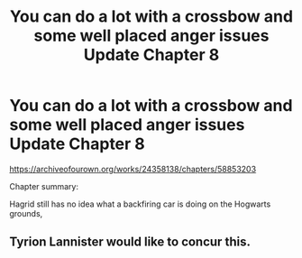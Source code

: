 #+TITLE: You can do a lot with a crossbow and some well placed anger issues Update Chapter 8

* You can do a lot with a crossbow and some well placed anger issues Update Chapter 8
:PROPERTIES:
:Author: pygmypuffonacid
:Score: 0
:DateUnix: 1590541841.0
:DateShort: 2020-May-27
:FlairText: Self-Promotion
:END:
[[https://archiveofourown.org/works/24358138/chapters/58853203]]

Chapter summary:

Hagrid still has no idea what a backfiring car is doing on the Hogwarts grounds,


** Tyrion Lannister would like to concur this.
:PROPERTIES:
:Author: PompadourWampus
:Score: 2
:DateUnix: 1590556959.0
:DateShort: 2020-May-27
:END:

